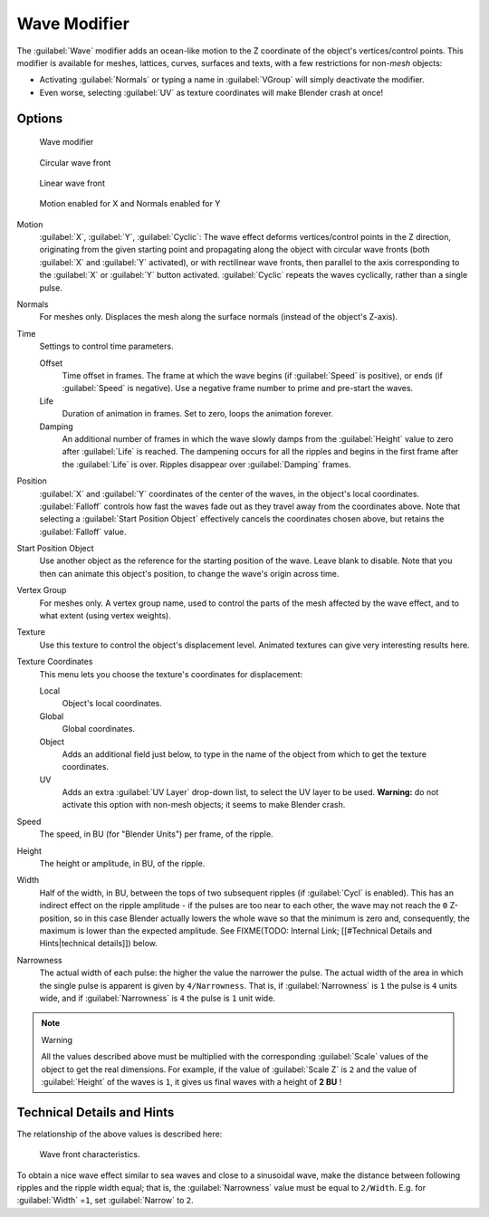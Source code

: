 
Wave Modifier
*************

The :guilabel:`Wave` modifier adds an ocean-like motion to the Z coordinate of the object's
vertices/control points. This modifier is available for meshes, lattices, curves,
surfaces and texts, with a few restrictions for non-\ *mesh* objects:

- Activating :guilabel:`Normals` or typing a name in :guilabel:`VGroup` will simply deactivate the modifier.
- Even worse, selecting :guilabel:`UV` as texture coordinates will make Blender crash at once!


Options
=======

.. figure:: /images/25-Manual-Modifiers-Wave.jpg

   Wave modifier


.. figure:: /images/25-Manual-Modifiers-Wave-example-Circular.jpg

   Circular wave front


.. figure:: /images/25-Manual-Modifiers-Wave-example-Linear.jpg

   Linear wave front


.. figure:: /images/25-Manual-Modifiers-Wave-example-normals.jpg

   Motion enabled for X and Normals enabled for Y


Motion
   :guilabel:`X`, :guilabel:`Y`, :guilabel:`Cyclic`: The wave effect deforms vertices/control points in the Z direction, originating from the given starting point and propagating along the object with circular wave fronts (both :guilabel:`X` and :guilabel:`Y` activated), or with rectilinear wave fronts, then parallel to the axis corresponding to the :guilabel:`X` or :guilabel:`Y` button activated.  :guilabel:`Cyclic` repeats the waves cyclically, rather than a single pulse.

Normals
   For meshes only.  Displaces the mesh along the surface normals (instead of the object's Z-axis).

Time
   Settings to control time parameters.

   Offset
      Time offset in frames.  The frame at which the wave begins (if :guilabel:`Speed` is positive), or ends (if :guilabel:`Speed` is negative). Use a negative frame number to prime and pre-start the waves.
   Life
      Duration of animation in frames. Set to zero, loops the animation forever.
   Damping
      An additional number of frames in which the wave slowly damps from the :guilabel:`Height` value to zero after :guilabel:`Life` is reached. The dampening occurs for all the ripples and begins in the first frame after the :guilabel:`Life` is over. Ripples disappear over :guilabel:`Damping` frames.

Position
   :guilabel:`X` and :guilabel:`Y` coordinates of the center of the waves, in the object's local coordinates.  :guilabel:`Falloff` controls how fast the waves fade out as they travel away from the coordinates above.  Note that selecting a :guilabel:`Start Position Object` effectively cancels the coordinates chosen above, but retains the :guilabel:`Falloff` value.

Start Position Object
   Use another object as the reference for the starting position of the wave. Leave blank to disable. Note that you then can animate this object's position, to change the wave's origin across time.

Vertex Group
   For meshes only. A vertex group name, used to control the parts of the mesh affected by the wave effect, and to what extent (using vertex weights).

Texture
   Use this texture to control the object's displacement level. Animated textures can give very interesting results here.

Texture Coordinates
   This menu lets you choose the texture's coordinates for displacement:

   Local
      Object's local coordinates.
   Global
      Global coordinates.
   Object
      Adds an additional field just below, to type in the name of the object from which to get the texture coordinates.
   UV
      Adds an extra :guilabel:`UV Layer` drop-down list, to select the UV layer to be used. **Warning:** do not activate this option with non-mesh objects; it seems to make Blender crash.

Speed
   The speed, in BU (for "Blender Units") per frame, of the ripple.

Height
   The height or amplitude, in BU, of the ripple.

Width
   Half of the width, in BU, between the tops of two subsequent ripples (if :guilabel:`Cycl` is enabled). This has an indirect effect on the ripple amplitude - if the pulses are too near to each other, the wave may not reach the ``0`` Z-position, so in this case Blender actually lowers the whole wave so that the minimum is zero and, consequently, the maximum is lower than the expected amplitude. See
   FIXME(TODO: Internal Link; [[#Technical Details and Hints|technical details]]) below.

Narrowness
   The actual width of each pulse: the higher the value the narrower the pulse. The actual width of the area in which the single pulse is apparent is given by ``4/Narrowness``. That is, if :guilabel:`Narrowness` is ``1`` the pulse is ``4`` units wide, and if :guilabel:`Narrowness` is ``4`` the pulse is ``1`` unit wide.


.. note:: Warning

   All the values described above must be multiplied with the corresponding :guilabel:`Scale` values of the object to get the real dimensions.  For example, if the value of :guilabel:`Scale Z` is ``2`` and the value of :guilabel:`Height` of the waves is ``1``, it gives us final waves with a height of **2 BU** !


Technical Details and Hints
===========================

The relationship of the above values is described here:


.. figure:: /images/Blender3D_WaveModifierParameters.jpg
   :width: 600px
   :figwidth: 600px

   Wave front characteristics.


To obtain a nice wave effect similar to sea waves and close to a sinusoidal wave,
make the distance between following ripples and the ripple width equal; that is,
the :guilabel:`Narrowness` value must be equal to ``2/Width``. E.g.
for :guilabel:`Width` =\ ``1``, set :guilabel:`Narrow` to ``2``.



